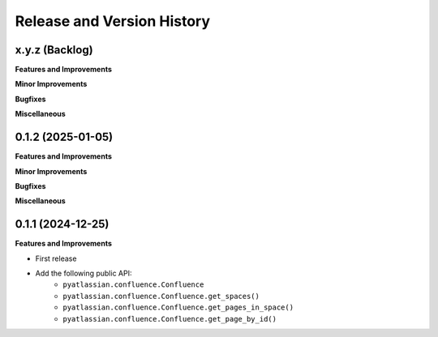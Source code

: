 .. _release_history:

Release and Version History
==============================================================================


x.y.z (Backlog)
~~~~~~~~~~~~~~~~~~~~~~~~~~~~~~~~~~~~~~~~~~~~~~~~~~~~~~~~~~~~~~~~~~~~~~~~~~~~~~
**Features and Improvements**

**Minor Improvements**

**Bugfixes**

**Miscellaneous**


0.1.2 (2025-01-05)
~~~~~~~~~~~~~~~~~~~~~~~~~~~~~~~~~~~~~~~~~~~~~~~~~~~~~~~~~~~~~~~~~~~~~~~~~~~~~~
**Features and Improvements**

**Minor Improvements**

**Bugfixes**

**Miscellaneous**


0.1.1 (2024-12-25)
~~~~~~~~~~~~~~~~~~~~~~~~~~~~~~~~~~~~~~~~~~~~~~~~~~~~~~~~~~~~~~~~~~~~~~~~~~~~~~
**Features and Improvements**

- First release
- Add the following public API:
    - ``pyatlassian.confluence.Confluence``
    - ``pyatlassian.confluence.Confluence.get_spaces()``
    - ``pyatlassian.confluence.Confluence.get_pages_in_space()``
    - ``pyatlassian.confluence.Confluence.get_page_by_id()``
